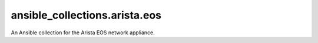 ansible_collections.arista.eos
==============================
An Ansible collection for the Arista EOS network appliance.
